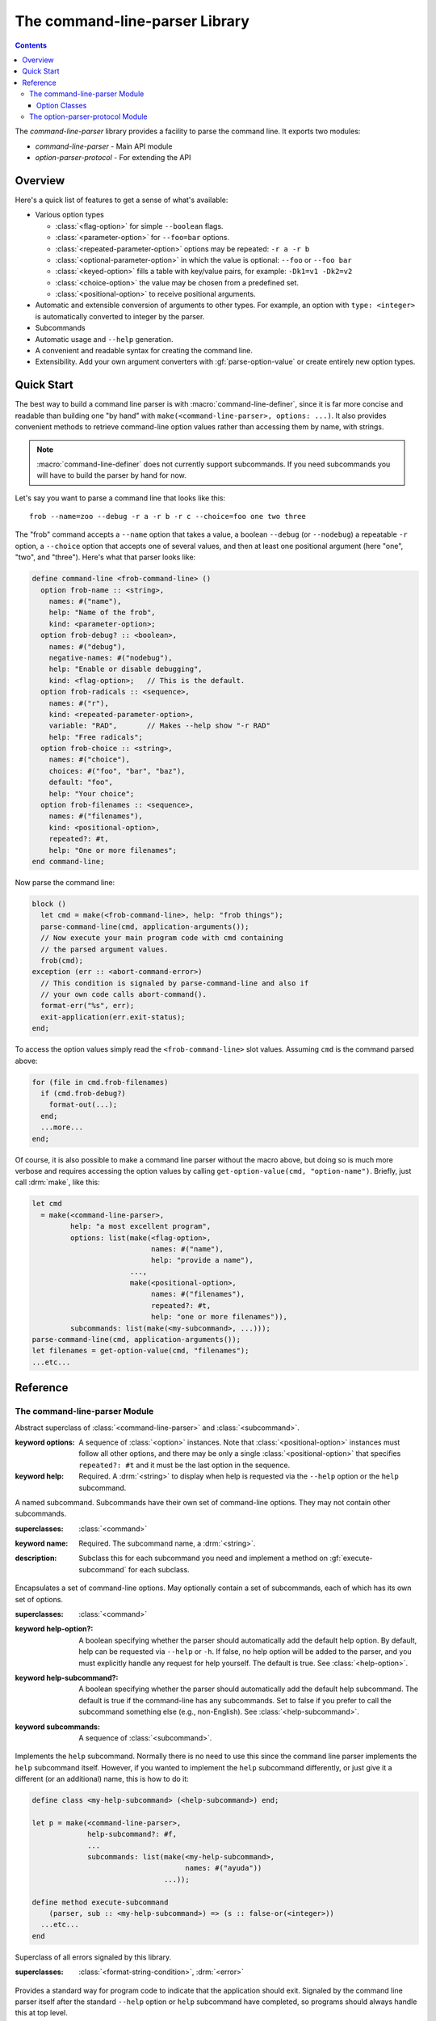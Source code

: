 *******************************
The command-line-parser Library
*******************************

.. current-library:: command-line-parser
.. current-module:: command-line-parser

.. contents::  Contents
   :local:


The *command-line-parser* library provides a facility to parse the
command line.  It exports two modules:

* *command-line-parser* - Main API module
* *option-parser-protocol* - For extending the API


Overview
========

Here's a quick list of features to get a sense of what's available:

* Various option types

  * :class:`<flag-option>` for simple ``--boolean`` flags.
  * :class:`<parameter-option>` for ``--foo=bar`` options.
  * :class:`<repeated-parameter-option>` options may be repeated: ``-r a -r b``
  * :class:`<optional-parameter-option>` in which the value is optional:
    ``--foo`` or ``--foo bar``
  * :class:`<keyed-option>` fills a table with key/value pairs, for example:
    ``-Dk1=v1 -Dk2=v2``
  * :class:`<choice-option>` the value may be chosen from a predefined set.
  * :class:`<positional-option>` to receive positional arguments.

* Automatic and extensible conversion of arguments to other types. For example,
  an option with ``type: <integer>`` is automatically converted to integer by
  the parser.
* Subcommands
* Automatic usage and ``--help`` generation.
* A convenient and readable syntax for creating the command line.
* Extensibility. Add your own argument converters with :gf:`parse-option-value`
  or create entirely new option types.


Quick Start
===========

The best way to build a command line parser is with
:macro:`command-line-definer`, since it is far more concise and readable than
building one "by hand" with ``make(<command-line-parser>, options: ...)``.  It
also provides convenient methods to retrieve command-line option values rather
than accessing them by name, with strings.

.. note:: :macro:`command-line-definer` does not currently support subcommands.
          If you need subcommands you will have to build the parser by hand for
          now.

Let's say you want to parse a command line that looks like this::

  frob --name=zoo --debug -r a -r b -r c --choice=foo one two three

The "frob" command accepts a ``--name`` option that takes a value, a boolean
``--debug`` (or ``--nodebug``) a repeatable ``-r`` option, a ``--choice``
option that accepts one of several values, and then at least one positional
argument (here "one", "two", and "three").  Here's what that parser looks like:

.. code-block:: dylan

  define command-line <frob-command-line> ()
    option frob-name :: <string>,
      names: #("name"),
      help: "Name of the frob",
      kind: <parameter-option>;
    option frob-debug? :: <boolean>,
      names: #("debug"),
      negative-names: #("nodebug"),
      help: "Enable or disable debugging",
      kind: <flag-option>;   // This is the default.
    option frob-radicals :: <sequence>,
      names: #("r"),
      kind: <repeated-parameter-option>,
      variable: "RAD",       // Makes --help show "-r RAD"
      help: "Free radicals";
    option frob-choice :: <string>,
      names: #("choice"),
      choices: #("foo", "bar", "baz"),
      default: "foo",
      help: "Your choice";
    option frob-filenames :: <sequence>,
      names: #("filenames"),
      kind: <positional-option>,
      repeated?: #t,
      help: "One or more filenames";
  end command-line;

Now parse the command line:

.. code-block:: dylan

  block ()
    let cmd = make(<frob-command-line>, help: "frob things");
    parse-command-line(cmd, application-arguments());
    // Now execute your main program code with cmd containing
    // the parsed argument values.
    frob(cmd);
  exception (err :: <abort-command-error>)
    // This condition is signaled by parse-command-line and also if
    // your own code calls abort-command().
    format-err("%s", err);
    exit-application(err.exit-status);
  end;

To access the option values simply read the ``<frob-command-line>`` slot
values. Assuming ``cmd`` is the command parsed above:

.. code-block:: dylan

   for (file in cmd.frob-filenames)
     if (cmd.frob-debug?)
       format-out(...);
     end;
     ...more...
   end;

Of course, it is also possible to make a command line parser without the macro
above, but doing so is much more verbose and requires accessing the option
values by calling ``get-option-value(cmd, "option-name")``. Briefly, just call
:drm:`make`, like this:

.. code-block:: dylan

   let cmd
     = make(<command-line-parser>,
            help: "a most excellent program",
            options: list(make(<flag-option>,
                               names: #("name"),
                               help: "provide a name"),
                          ...,
                          make(<positional-option>,
                               names: #("filenames"),
                               repeated?: #t,
                               help: "one or more filenames")),
            subcommands: list(make(<my-subcommand>, ...)));
   parse-command-line(cmd, application-arguments());
   let filenames = get-option-value(cmd, "filenames");
   ...etc...


Reference
=========


The command-line-parser Module
------------------------------

.. class:: <command>
   :abstract:
   :sealed:

   Abstract superclass of :class:`<command-line-parser>` and
   :class:`<subcommand>`.

   :keyword options:

      A sequence of :class:`<option>` instances. Note that
      :class:`<positional-option>` instances must follow all other options, and
      there may be only a single :class:`<positional-option>` that specifies
      ``repeated?: #t`` and it must be the last option in the sequence.

   :keyword help:

      Required. A :drm:`<string>` to display when help is requested via the
      ``--help`` option or the ``help`` subcommand.

.. class:: <subcommand>
   :open:
   :abstract:

   A named subcommand. Subcommands have their own set of command-line
   options. They may not contain other subcommands.

   :superclasses: :class:`<command>`

   :keyword name: Required. The subcommand name, a :drm:`<string>`.

   :description:

      Subclass this for each subcommand you need and implement a method on
      :gf:`execute-subcommand` for each subclass.

.. class:: <command-line-parser>
   :open:

   Encapsulates a set of command-line options. May optionally contain a set of
   subcommands, each of which has its own set of options.

   :superclasses: :class:`<command>`

   :keyword help-option?:

      A boolean specifying whether the parser should automatically add the
      default help option.  By default, help can be requested via ``--help`` or
      ``-h``.  If false, no help option will be added to the parser, and you
      must explicitly handle any request for help yourself. The default is
      true. See :class:`<help-option>`.

   :keyword help-subcommand?:

      A boolean specifying whether the parser should automatically add the
      default help subcommand. The default is true if the command-line has any
      subcommands. Set to false if you prefer to call the subcommand something
      else (e.g., non-English). See :class:`<help-subcommand>`.

   :keyword subcommands: A sequence of :class:`<subcommand>`.

.. class:: <help-subcommand>

   Implements the ``help`` subcommand. Normally there is no need to use this
   since the command line parser implements the ``help`` subcommand itself.
   However, if you wanted to implement the ``help`` subcommand differently, or
   just give it a different (or an additional) name, this is how to do it:

   .. code-block:: dylan

      define class <my-help-subcommand> (<help-subcommand>) end;

      let p = make(<command-line-parser>,
                   help-subcommand?: #f,
                   ...
                   subcommands: list(make(<my-help-subcommand>,
                                          names: #("ayuda"))
                                     ...));

      define method execute-subcommand
          (parser, sub :: <my-help-subcommand>) => (s :: false-or(<integer>))
        ...etc...
      end

.. class:: <command-line-parser-error>
   :open:

   Superclass of all errors signaled by this library.

   :superclasses: :class:`<format-string-condition>`, :drm:`<error>`

.. class:: <abort-command-error>
   :sealed:

   Provides a standard way for program code to indicate that the application
   should exit. Signaled by the command line parser itself after the standard
   ``--help`` option or ``help`` subcommand have completed, so programs should
   always handle this at top level.

   :superclasses: :class:`<command-line-parser-error>`

   :keyword status: Required. A status code to pass to
                    :func:`exit-application`. An :drm:`<integer>`.

   :description:

     This is commonly handled by calling ``exit-application(err.exit-status)``
     after printing the error.

.. function:: exit-status

   Returns the exit status associated with an error.

   :parameter error: An instance of :class:`<abort-command-error>`
   :value status: An instance of :drm:`<integer>`

.. class:: <usage-error>
   :open:

   Signaled when a command-line cannot be parsed.

   :superclasses: :class:`<abort-command-error>`

   :description:

     This is commonly handled by calling ``exit-application(err.exit-status)``.
     This condition need not be handled specially if the application already
     handles :class:`<abort-command-error>`.

.. function:: add-option

   Add an option to a command-line parser.

   :signature: add-option (parser option) => ()
   :parameter parser: An instance of :class:`<command-line-parser>`.
   :parameter option: An instance of :class:`<option>`.
   :description:

     If any of the option names specified are already used by other
     options then :class:`<command-line-parser-error>` is signaled.

.. function:: parse-command-line

   Parses the command line in ``argv`` and side-effects ``parser``
   accordingly.

   :signature: parse-command-line (parser argv) => ()
   :parameter parser: An instance of :class:`<command-line-parser>`.
   :parameter argv: An instance of :drm:`<sequence>`.  Normally the value
     returned by :func:`application-arguments` is passed here.
   :description:

     By default, the ``--help`` flag and the "help" subcommand are handled
     automatically by calling :gf:`print-synopsis` and then signaling
     :class:`<abort-command-error>`, so the caller should handle that
     condition.

     If ``argv`` isn't a valid set of options as described by the
     ``parser`` then :class:`<usage-error>`.

     See `Quick Start`_ for an example.

.. generic-function:: execute-command

   When using subcommands, call this to execute the parsed command line.

   :signature: execute-command (parser) => (false-or(<integer>))
   :parameter parser: An instance of :class:`<command-line-parser>`.

   :description:

      Call this after calling :gf:`parse-command-line`, if your command-line
      has subcommands. (If not using subcommands there is no need to call this;
      just read option values from parser directly.) It determines the
      subcommand indicated by the user and invokes :gf:`execute-subcommand` on
      it. The ``help`` subcommand is handled specially.

.. generic-function:: execute-subcommand

   Implement a method on this generic for each subclass of
   :class:`<subcommand>` you create.

   :signature: execute-subcommand (parser subcommand) => (false-or(<integer>))
   :parameter parser: An instance of :class:`<command-line-parser>`.
   :parameter subcommand: An instance of :class:`<subcommand>`.

   :description:

      This is the implementation of your subcommand. Read command-line options
      from ``subcommand`` and read global options (if any) from ``parser``.

.. generic-function:: print-synopsis
   :open:

   Display a synopsis of the command line options.

   :signature: print-synopsis (parser subcommand #key stream) => ()
   :parameter parser: An instance of :class:`<command-line-parser>`.
   :parameter subcommand: An instance of :class:`<subcommand>` or :drm:`#f`.
   :parameter #key stream: An instance of :class:`<stream>`.

   :description:

      It is not normally necessary to call this function since the ``--help``
      option and ``help`` subcommand are handled automatically by the parser.

.. function:: option-present?

   Returns :drm:`#t` if this option was supplied on the command line.

   :signature: option-present? (option) => (present?)
   :parameter option: An instance of :class:`<option>`.
   :value present?: An instance of :drm:`<boolean>`.
   :description:

     Returns :drm:`#t` if this option was supplied on the command line. Returns
     :drm:`#f` if called before :func:`parse-command-line` has been called on the
     associated parser, or if the option wasn't supplied on the command line.

.. function:: option-value

   Returns the parsed value of the option supplied on the command line.

   :signature: option-value (option) => (value)
   :parameter option: An instance of :class:`<option>`.
   :value value: An instance of :drm:`<object>`.
   :description:

     Returns the parsed value of the option supplied on the command line.  If
     no value was supplied on the command line it returns the value specified
     with ``default:`` when the option was created, which in turn defaults to
     :drm:`#f`.

     Note that the type of the return value is specified by the ``type:``
     keyword argument when the option was created and the string supplied on
     the command line is converted to that type by a method on
     :gf:`parse-option-value`.

.. function:: get-option-value

   Retrieves an option from a :class:`<command>` by name.

   :signature: get-option-value (parser name) => (value)

   :parameter parser: An instance of :class:`<command>`.
   :parameter name: An instance of :drm:`<string>`.
   :value value: An instance of :drm:`<object>`.

.. generic-function:: parse-option-value
   :open:

   Convert a command line argument from a :drm:`<string>` to the
   :class:`<option>` type.

   :signature: parse-option-value (argument, type) => (value)
   :parameter argument: An instance of :drm:`<string>`.
   :parameter type: An instance of :drm:`<type>`.
   :value value: An instance of :drm:`<object>`.

   :description:

      Convert a command-line argument (a string) to the type specified in the
      corresponding :class:`<option>` instance. For example, given the
      following code, the "version" option's :gf:`option-value` slot would be
      set to an instance of ``<version>`` by the command line parser so that
      you don't have to manually do it in your application.

      .. code-block:: dylan

         make(<parameter-option>,
              names: #("version"),
              help: "A version specifier. Ex: v1.2.3",
              type: <version>)

         define method parse-option-value
             (arg :: <string>, type == <version>) => (v :: <version>)
           parse-version(arg)
         end;

      There are predefined methods that convert to :drm:`<number>`,
      :drm:`<boolean>`, :drm:`<symbol>`, and :drm:`<sequence>`. For
      :drm:`<boolean>`, valid values are yes/no, on/off, true/false.
      For :drm:`<sequence>`, strings are simply split around commas,
      without any attempt to be smart about quoting.


Option Classes
~~~~~~~~~~~~~~

.. class:: <option>
   :abstract:
   :open:

   Superclass of all other option types.

   :superclasses: :drm:`<object>`

   :keyword names:

     Names for this option; a sequence of strings.  For convenience a single
     string may be given if the option only has one name.  Strings of length 1
     are considered to be short options, i.e., they are prefixed by a single
     dash on the command line.

     The first name in the list is considered the "canonical" name of the
     option and is used in various parts of the auto-generated ``--help``
     message.

   :keyword type:

     The kind of value represented by this option.  That is, the string passed
     on the command line will be coerced to this type via
     :gf:`parse-option-value` if a relevant method exists.  Clients may
     implement methods on that function for their own types to extend the
     parser.

     Predefined types include :drm:`<integer>`, ``subclass(<float>)``,
     ``subclass(<sequence>)``.

   :keyword help:

     A string documenting the option.  Displayed in ``--help`` output.
     Some automatic substitutions are performed:

       1. "%default%" => The string representation of the default value
          for the option.

       2. "%app%" => The basename of the executable program.

     For example, given this option specification:

     .. code-block:: dylan

        make(<parameter-option>,
             names: #("v", "version"),
             help: "Package version [%default%]",
             default: "latest")

     it will be displayed as::

       --version V   Package version [latest]

   :keyword variable:

     A string to stand in for the option value in ``--help`` output.
     For example, if the option name is ``--database`` this might be
     "URL", which would display as::

       --database URL  A database URL.

     When not specified, the first name of the option is used. For example:

     .. code-block:: dylan

        make(<parameter-option>,
             names: #("n", "name"),
             help: "A name")

     And on the command-line this will be displayed as::

       -n, --name N   A name

   :keyword default:

     A default value for the option that will be used if the option isn't
     specified by the user. The default value should be a member of the type
     specified with the ``type:`` keyword. :drm:`#f` is the default default value.

.. class:: <flag-option>
   :sealed:

   Defines a simple flag option, i.e., one that specifies a boolean value.

   :superclasses: :class:`<option>`

   :keyword negative-names:

     Same as ``names``, but specifies the negative forms.

   :description:

     They default to :drm:`#f` and may exist in both positive and negative forms:
     ``--foo`` and ``--no-foo``.  In the case of conflicting options, the
     rightmost takes precedence to allow for abuse of the shell's "alias"
     command.

     For example, a single instance of this class could be used to specify
     *all* of the following command-line options::

         -q, -v, --quiet, --verbose


.. class:: <parameter-option>
   :sealed:

   Defines an option that requires a value be specified.

   :superclasses: :class:`<option>`

   :description:

     If the option appears more than once, the rightmost value takes
     precedence. If the option never appears, these will default to
     :drm:`#f`.

     Examples::

       -cred, -c=red, -c = red, --color red, --color=red


.. class:: <optional-parameter-option>
   :sealed:

   Similar to :class:`<parameter-option>`, but the parameter is
   optional.

   :superclasses: :class:`<option>`

   :description:

     The parameter must directly follow the option with no intervening
     whitespace, or follow an "=" token. The value is :drm:`#f` if the option
     never appears, :drm:`#t` if the option appears but the parameter does
     not, and the value of the parameter otherwise.

     Examples::

       -z, -z3, -z=3, -z = 3, --zip, --zip=3, --zip = 3

     Invalid examples::

       -z 3, --zip 3, --zip3

.. class:: <repeated-parameter-option>
   :sealed:

   Similar to :class:`<parameter-option>`, but may appear more than
   once.

   :superclasses: :class:`<option>`

   :description:

     The final value is a deque of parameter values in the order they
     appeared on the command line. It defaults to the empty deque.

     Examples::

       -wall, -w=all, -w = all, --warnings all, --warnings=all


.. class:: <choice-option>
   :sealed:

   Similar to :class:`<parameter-option>`, but provides a restricted
   set of values to choose from.

   :superclasses: :class:`<parameter-option>`

   :keyword choices:

     A sequence of objects (usually strings).  If the value supplied
     on the command line isn't one of these objects then
     :class:`<usage-error>` is signaled.  If you supply a sequence of
     non-string choices you will also need to supply the ``test:``
     init keyword since all command-line arguments are strings and
     won't compare equal with the default test, :drm:`=`.

   :keyword test:

     A function to test whether the value supplied on the command line
     is the same as one of the choices.  The default is :drm:`=`.  Another
     commonly used value is ``string-equal-ic?``, to ignore case in the
     comparison.

   :description:

     Example::

       make(<choice-option>,
            names: #("foo"),
            help: "a or b",
            choices: #("a", "b"),
            test: string-equal-ic?)


.. class:: <keyed-option>
   :sealed:

   Each occurrence of this type of option defines a key => value
   mapping.

   :superclasses: :class:`<option>`

   :description:

     These are a bit obscure. The best example is gcc's ``-D`` option.
     The final value is a :class:`<string-table>` containing each specified
     key, with one of the following values:

     * :drm:`#t`: The user specified "-Dkey"
     * a string: The user specified "-Dkey=value"

     You can read this with ``element(table, key, default: #f)`` to get a
     handy lookup table.

     Examples::

       -Dkey, -Dkey=value, -D key = value, --define key = value

.. class:: <positional-option>
   :sealed:

   Accepts an argument that is passed by possition on the command line.

   :superclasses: :class:`<option>`

   :description:

      If you want your command-line parser to accept positional arguments you
      must add :class:`<positional-option>` instances to it. Positional options
      must come after all non-positional options.

      By default, positional options are marked as required but you may pass
      ``required?: #f`` to make them optional. *Note that it is an error to add
      a required positional option after an optional positional option since
      there is no way to parse that unambiguously.*

      A :class:`<positional-option>` may be marked as accepting any number of
      arguments by passing ``repeated?: #t`` when calling :drm:`make`. An
      option marked as repeated *must* be the last option in the parser's list
      of options.

      In this example the command line requires one filename to be passed on
      the command line, and one or more words after that:

      .. code-block:: dylan

         add-option(parser, make(<positional-option>,
                                 names: #("filename"),
                                 help: "A filename"));
         add-option(parser, make(<positional-option>,
                                 names: #("words"),
                                 help: "One or more words",
                                 repeated?: #t));

         // Usage: app [options] FILENAME WORDS...

.. class:: <help-option>
   :open:

   The standard ``--help`` option.

   :superclasses: :class:`<flag-option>`

   :description:

      May be subclassed if you want to implement your own help option instead
      of the default one.


The option-parser-protocol Module
---------------------------------

This module exports an API that can be used to extend the existing command line
parser without modifying the source in this library.  It shouldn't be common to
need this and it is likely to be incomplete.  See the source code for details.
